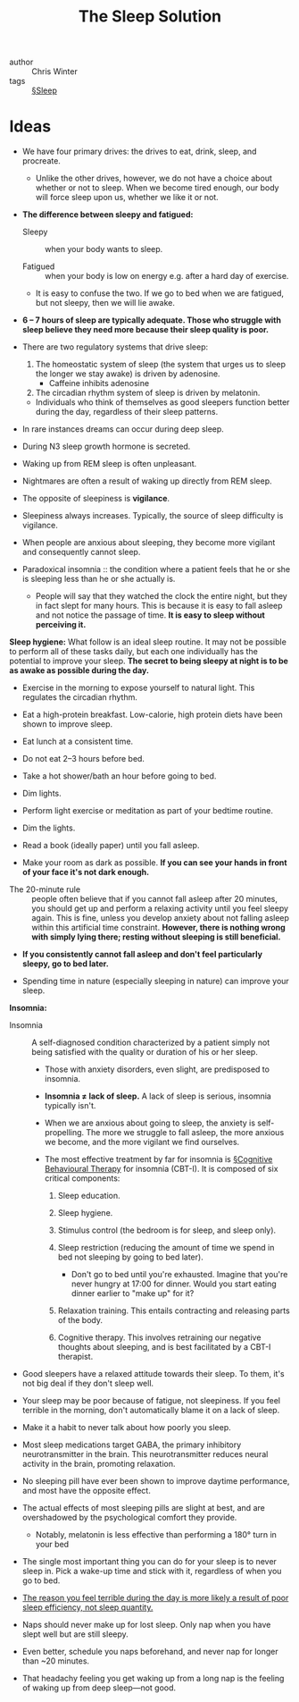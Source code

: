 #+TITLE: The Sleep Solution

- author :: Chris Winter
- tags :: [[file:../sleep.org][§Sleep]]

* Ideas

- We have four primary drives: the drives to eat, drink, sleep, and procreate.
  - Unlike the other drives, however, we do not have a choice about whether or not to sleep. When we become tired enough, our body will force sleep upon us, whether we like it or not.

- *The difference between sleepy and fatigued:*

  - Sleepy :: when your body wants to sleep.

  - Fatigued :: when your body is low on energy e.g. after a hard day of exercise.

  - It is easy to confuse the two. If we go to bed when we are fatigued, but not sleepy, then we will lie awake.

- *6 – 7 hours of sleep are typically adequate. Those who struggle with sleep believe they need more because their sleep quality is poor.*

- There are two regulatory systems that drive sleep:

  1. The homeostatic system of sleep (the system that urges us to sleep the longer we stay awake) is driven by adenosine.
     - Caffeine inhibits adenosine

  2. The circadian rhythm system of sleep is driven by melatonin.

 - Individuals who think of themselves as good sleepers function better during the day, regardless of their sleep patterns.

#+DOWNLOADED: screenshot @ 2020-03-21 09:24:48
[[file:img/the_sleep_solution/screenshot2020-03-21_09-24-48_.png]]

  - In rare instances dreams can occur during deep sleep.

  - During N3 sleep growth hormone is secreted.

  - Waking up from REM sleep is often unpleasant.
  - Nightmares are often a result of waking up directly from REM sleep.

  - The opposite of sleepiness is *vigilance*.

  - Sleepiness always increases. Typically, the source of sleep difficulty is vigilance.

  - When people are anxious about sleeping, they become more vigilant and consequently cannot sleep.

  - Paradoxical insomnia :: the condition where a patient feels that he or she is sleeping less than he or she actually is.

    - People will say that they watched the clock the entire night, but they in fact slept for many hours. This is because it is easy to fall asleep and not notice the passage of time. *It is easy to sleep without perceiving it.*

*Sleep hygiene:* 
What follow is an ideal sleep routine. It may not be possible to perform all of these tasks daily, but each one individually has the potential to improve your sleep. *The secret to being sleepy at night is to be as awake as possible during the day.*

    - Exercise in the morning to expose yourself to natural light. This regulates the circadian rhythm.

    - Eat a high-protein breakfast. Low-calorie, high protein diets have been shown to improve sleep.

    - Eat lunch at a consistent time.

    - Do not eat 2–3 hours before bed.

    - Take a hot shower/bath an hour before going to bed.

    - Dim lights.

    - Perform light exercise or meditation as part of your bedtime routine.

    - Dim the lights.

    - Read a book (ideally paper) until you fall asleep.

    - Make your room as dark as possible. *If you can see your hands in front of your face it's not dark enough.*
   

- The 20-minute rule :: people often believe that if you cannot fall asleep after 20 minutes, you should get up and perform a relaxing activity until you feel sleepy again. This is fine, unless you develop anxiety about not falling asleep within this artificial time constraint. *However, there is nothing wrong with simply lying there; resting without sleeping is still beneficial.*

- *If you consistently cannot fall asleep and don't feel particularly sleepy, go to bed later.*

- Spending time in nature (especially sleeping in nature) can improve your sleep.

*Insomnia:*

- Insomnia :: A self-diagnosed condition characterized by a patient simply not being satisfied with the quality or duration of his or her sleep.

  - Those with anxiety disorders, even slight, are predisposed to insomnia.
    
  - *Insomnia ≠ lack of sleep.* A lack of sleep is serious, insomnia typically isn't.

  - When we are anxious about going to sleep, the anxiety is self-propelling. The more we struggle to fall asleep, the more anxious we become, and the more vigilant we find ourselves.

  - The most effective treatment by far for insomnia is [[file:../cognitive_behavioural_therapy.org][§Cognitive Behavioural Therapy]] for insomnia (CBT-I). It is composed of six critical components:

    1. Sleep education.

    2. Sleep hygiene.

    3. Stimulus control (the bedroom is for sleep, and sleep only).

    4. Sleep restriction (reducing the amount of time we spend in bed not sleeping by going to bed later).

       - Don't go to bed until you're exhausted. Imagine that you're never hungry at 17:00 for dinner. Would you start eating dinner earlier to "make up" for it?

    5. Relaxation training. This entails contracting and releasing parts of the body.

    6. Cognitive therapy. This involves retraining our negative thoughts about sleeping, and is best facilitated by a CBT-I therapist.


- Good sleepers have a relaxed attitude towards their sleep. To them, it's not big deal if they don't sleep well.
  
- Your sleep may be poor because of fatigue, not sleepiness. If you feel terrible in the morning, don't automatically blame it on a lack of sleep.

- Make it a habit to never talk about how poorly you sleep.

- Most sleep medications target GABA, the primary inhibitory neurotransmitter in the brain. This neurotransmitter reduces neural activity in the brain, promoting relaxation.

- No sleeping pill have ever been shown to improve daytime performance, and most have the opposite effect.

- The actual effects of most sleeping pills are slight at best, and are overshadowed by the psychological comfort they provide.
  - Notably, melatonin is less effective than performing a 180° turn in your bed

- The single most important thing you can do for your sleep is to never sleep in. Pick a wake-up time and stick with it, regardless of when you go to bed.

- _The reason you feel terrible during the day is more likely a result of poor sleep efficiency, not sleep quantity._

- Naps should never make up for lost sleep. Only nap when you have slept well but are still sleepy.

- Even better, schedule you naps beforehand, and never nap for longer than ~20 minutes.

- That headachy feeling you get waking up from a long nap is the feeling of waking up from deep sleep—not good.
